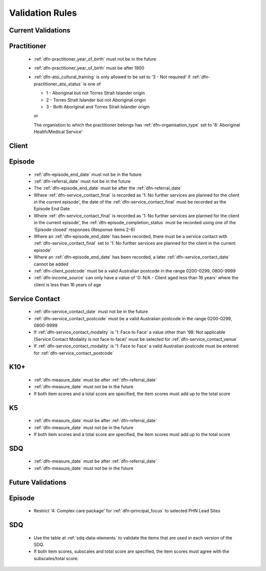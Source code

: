 Validation Rules
================

.. We should probably have some generic validation rules for keys up here somewhere.
   Clarify that they can't be blank, are case sensitive, not sure where we're at with
   them being unicode clean.

.. _current-validations:

Current Validations
-------------------

.. _practitioner-current-validations:

Practitioner
------------

  * :ref:`dfn-practitioner_year_of_birth` must not be in the future
  * :ref:`dfn-practitioner_year_of_birth` must be after 1900
  * :ref:`dfn-atsi_cultural_training` is only allowed to be set to
    '3 - Not required' if :ref:`dfn-practitioner_atsi_status` is one of

    * 1 - Aboriginal but not Torres Strait Islander origin
    * 2 - Torres Strait Islander but not Aboriginal origin
    * 3 - Both Aboriginal and Torres Strait Islander origin

    or

    The organistion to which the practitioner belongs has
    :ref:`dfn-organisation_type` set to '8: Aboriginal Health/Medical Service'

.. _client-current-validations:

Client
------

.. 'english_proficiency_check' is slightly complicated by dob_status_id: it applies for
   persons under 5 with an exact dob, or persons under 6 with an approximate dob and not
   for unknown dobs

.. 'nonempty_slk' actually enforces that SLK is either 14, 32 or 40 characters long

  * :ref:`dfn-prof_english` response '0: Not applicable (persons under 5
    years of age or who speak only English)'  is only allowed when the persons
    age is under 5 years of age or where :ref:`dfn-main_lang_at_home` is
    '1201: English'
  * :ref:`dfn-date_of_birth` must not be in the future

.. _episode-current-validations:

Episode
-------

  * :ref:`dfn-episode_end_date` must not be in the future
  * :ref:`dfn-referral_date` must not be in the future
  * The :ref:`dfn-episode_end_date` must be after the :ref:`dfn-referral_date`
  * Where :ref:`dfn-service_contact_final` is recorded as '1: No further services
    are planned for the client in the current episode', the date of the
    :ref:`dfn-service_contact_final` must be recorded as the Episode End Date
  * Where :ref:`dfn-service_contact_final` is recorded as '1: No further services
    are planned for the client in the current episode', the
    :ref:`dfn-episode_completion_status` must be recorded using one of the
    'Episode closed' responses (Response items 2-6)
  * Where an :ref:`dfn-episode_end_date` has been recorded, there must be a service
    contact with :ref:`dfn-service_contact_final` set to '1: No further services
    are planned for the client in the current episode'
  * Where an :ref:`dfn-episode_end_date` has been recorded, a later
    :ref:`dfn-service_contact_date` cannot be added
  * :ref:`dfn-client_postcode` must be a valid Australian postcode in the
    range 0200-0299, 0800-9999
  * :ref:`dfn-income_source` can only have a value of
    '0: N/A - Client aged less than 16 years' where the client is less than
    16 years of age

.. **Nick: How do we determine age?**
   good question ... see #857 currently it isn't checked.

.. The constraints on SC status vs Episode status are also really messy because
   we create the episode before the SCs are created so we can't constrain this!

  * :ref:`dfn-referrer_organisation_type` must be set to
    '98: N/A - Self referral' if and only if :ref:`dfn-referrer_profession` is also
    '98: N/A - Self referral'
  * Only one episode is allowed to be open per client
  * On :ref:`dfn-principal_diagnosis` and :ref:`dfn-additional_diagnosis`
    the values:

    * 100: Anxiety disorders (ATAPS)
    * 200: Affective (Mood) disorders (ATAPS)
    * 300: Substance use disorders (ATAPS)
    * 400: Psychotic disorders (ATAPS)

    will only be allowed where data has been migrated from ATAPS. The above
    responses will only be allowed under the following conditions:

    * The :ref:`dfn-referral_date` was before 1 July 2017
    * The :ref:`dfn-episode_tags` field must contain the !ATAPS flag

.. _service-contact-current-validations:

Service Contact
---------------

  * :ref:`dfn-service_contact_date` must not be in the future
  * :ref:`dfn-service_contact_postcode` must be a valid Australian postcode in the
    range 0200-0299, 0800-9999
  * If :ref:`dfn-service_contact_modality` is '1: Face to Face'
    a value other than
    '98: Not applicable (Service Contact Modality is not face to face)'
    must be selected for :ref:`dfn-service_contact_venue`
  * If :ref:`dfn-service_contact_modality` is '1: Face to Face' a
    valid Australian postcode must be entered for :ref:`dfn-service_contact_postcode`

.. **Nick - How is this being checked?**
   there's a check constraint valid_modality_face2face_postcode which checks venue_id <> 98
   and postcode != 9999; postcode can still be set to 9998 though

.. valid_modality_face2face_postcode : (((modality_id = 1) AND (venue_id <> 98) AND (postcode <> '9999'::text)) OR ((modality_id < 1) OR (modality_id > 1)))

  * If :ref:`dfn-service_contact_modality` is not '1: Face to Face'
    :ref:`dfn-service_contact_postcode` must be 9999
  * On :ref:`dfn-service_contact_type` the value '98: ATAPS' will only be
    allowed where data has been migrated from ATAPS. The above
    response will only be allowed under the following conditions:

.. valid_modality_no_show_postcode : (((modality_id = 0) AND (no_show_flag = 1) AND (postcode = '9999'::text)) OR (modality_id > 0))

.. valid_modality_postcode_unknown : (((modality_id > 1) AND (postcode = '9999'::text)) OR (modality_id <= 1))

    * The :ref:`dfn-service_contact_date` was before 30 June 2018
    * The :ref:`dfn-episode_tags` field must contain the !ATAPS flag

.. _k10p-current-validations:

K10+
----

  * :ref:`dfn-measure_date` must be after :ref:`dfn-referral_date`
  * :ref:`dfn-measure_date` must not be in the future
  * If both item scores and a total score are specified, the item scores must
    add up to the total score

.. did you want to list the full validation spec here, eg: ranges of answers and totals?

.. checking totals this isn't properly implemented (yet) ...

.. _k5-current-validations:

K5
---

  * :ref:`dfn-measure_date` must be after :ref:`dfn-referral_date`
  * :ref:`dfn-measure_date` must not be in the future
  * If both item scores and a total score are specified, the item scores must
    add up to the total score

.. _sdq-current-validations:

.. did you want to list the full validation spec here, eg: ranges of answers and totals?

.. checking totals this isn't properly implemented (yet) ...

SDQ
---

  * :ref:`dfn-measure_date` must be after :ref:`dfn-referral_date`
  * :ref:`dfn-measure_date` must not be in the future

.. did you want to list the full validation spec here, eg: ranges of answers and totals?

.. something about subtotals etc adding up correctly.
   checking totals this isn't properly implemented (yet) ...

.. _future-validations:

Future Validations
------------------

.. _episode-future-validations:

Episode
-------

  * Restrict '4: Complex care package' for :ref:`dfn-principal_focus` to
    selected PHN Lead Sites

SDQ
---

  * Use the table at :ref:`sdq-data-elements` to validate the items that
    are used in each version of the SDQ.
  * If both item scores, subscales and total score are specified, the item
    scores must agree with the subscales/total score.
